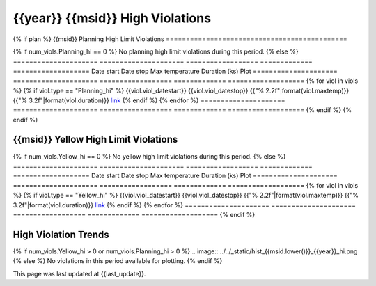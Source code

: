 {{year}} {{msid}} High Violations
--------------------------------------------

{% if plan %}
{{msid}} Planning High Limit Violations
=============================================

{% if num_viols.Planning_hi == 0 %}
No planning high limit violations during this period. 
{% else %}
=====================  =====================  ==================  =============  ===================
Date start             Date stop              Max temperature     Duration (ks)  Plot
=====================  =====================  ==================  =============  ===================
{% for viol in viols %}
{% if viol.type == "Planning_hi" %}
{{viol.viol_datestart}}  {{viol.viol_datestop}}  {{"% 2.2f"|format(viol.maxtemp)}}               {{"% 3.2f"|format(viol.duration)}}           `link <{{viol.plot}}>`__
{% endif %}
{% endfor %}
=====================  =====================  ==================  =============  ===================
{% endif %}
{% endif %}

{{msid}} Yellow High Limit Violations
=============================================

{% if num_viols.Yellow_hi == 0 %}
No yellow high limit violations during this period. 
{% else %}
=====================  =====================  ==================  =============  ===================
Date start             Date stop              Max temperature     Duration (ks)  Plot
=====================  =====================  ==================  =============  ===================
{% for viol in viols %}
{% if viol.type == "Yellow_hi" %}
{{viol.viol_datestart}}  {{viol.viol_datestop}}  {{"% 2.2f"|format(viol.maxtemp)}}               {{"% 3.2f"|format(viol.duration)}}           `link <{{viol.plot}}>`__
{% endif %}
{% endfor %}
=====================  =====================  ==================  =============  ===================
{% endif %}

High Violation Trends
=====================

{% if num_viols.Yellow_hi > 0 or num_viols.Planning_hi > 0 %}
.. image:: ../../_static/hist_{{msid.lower()}}_{{year}}_hi.png
{% else %}
No violations in this period available for plotting.
{% endif %}

This page was last updated at {{last_update}}.
